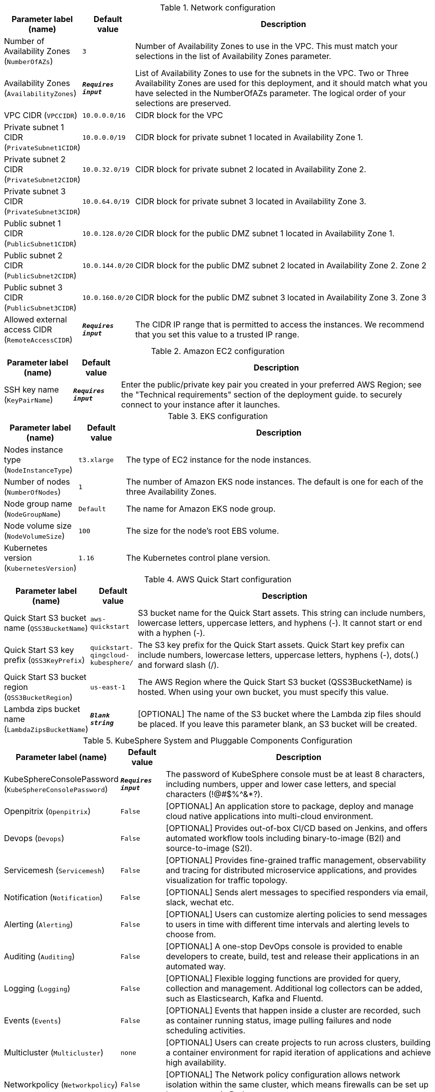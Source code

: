 
.Network configuration
[width="100%",cols="16%,11%,73%",options="header",]
|===
|Parameter label (name) |Default value|Description|Number of Availability Zones
(`NumberOfAZs`)|`3`|Number of Availability Zones to use in the VPC. This must match your selections in the list of Availability Zones parameter.|Availability Zones
(`AvailabilityZones`)|`**__Requires input__**`|List of Availability Zones to use for the subnets in the VPC. Two or Three Availability Zones are used for this deployment, and it should match what you have selected in the NumberOfAZs parameter. The logical order of your selections are preserved.|VPC CIDR
(`VPCCIDR`)|`10.0.0.0/16`|CIDR block for the VPC|Private subnet 1 CIDR
(`PrivateSubnet1CIDR`)|`10.0.0.0/19`|CIDR block for private subnet 1 located in Availability Zone 1.|Private subnet 2 CIDR
(`PrivateSubnet2CIDR`)|`10.0.32.0/19`|CIDR block for private subnet 2 located in Availability Zone 2.|Private subnet 3 CIDR
(`PrivateSubnet3CIDR`)|`10.0.64.0/19`|CIDR block for private subnet 3 located in Availability Zone 3.|Public subnet 1 CIDR
(`PublicSubnet1CIDR`)|`10.0.128.0/20`|CIDR block for the public DMZ subnet 1 located in Availability Zone 1.|Public subnet 2 CIDR
(`PublicSubnet2CIDR`)|`10.0.144.0/20`|CIDR block for the public DMZ subnet 2 located in Availability Zone 2. Zone 2|Public subnet 3 CIDR
(`PublicSubnet3CIDR`)|`10.0.160.0/20`|CIDR block for the public DMZ subnet 3 located in Availability Zone 3. Zone 3|Allowed external access CIDR
(`RemoteAccessCIDR`)|`**__Requires input__**`|The CIDR IP range that is permitted to access the instances. We recommend that you set this value to a trusted IP range.
|===
.Amazon EC2 configuration
[width="100%",cols="16%,11%,73%",options="header",]
|===
|Parameter label (name) |Default value|Description|SSH key name
(`KeyPairName`)|`**__Requires input__**`|Enter the public/private key pair you created in your preferred AWS Region; see the "Technical requirements" section of the deployment guide. to securely connect to your instance after it launches.
|===
.EKS configuration
[width="100%",cols="16%,11%,73%",options="header",]
|===
|Parameter label (name) |Default value|Description|Nodes instance type
(`NodeInstanceType`)|`t3.xlarge`|The type of EC2 instance for the node instances.|Number of nodes
(`NumberOfNodes`)|`1`|The number of Amazon EKS node instances. The default is one for each of the three Availability Zones.|Node group name
(`NodeGroupName`)|`Default`|The name for Amazon EKS node group.|Node volume size
(`NodeVolumeSize`)|`100`|The size for the node's root EBS volume.|Kubernetes version
(`KubernetesVersion`)|`1.16`|The Kubernetes control plane version.
|===
.AWS Quick Start configuration
[width="100%",cols="16%,11%,73%",options="header",]
|===
|Parameter label (name) |Default value|Description|Quick Start S3 bucket name
(`QSS3BucketName`)|`aws-quickstart`|S3 bucket name for the Quick Start assets. This string can include numbers, lowercase letters, uppercase letters, and hyphens (-). It cannot start or end with a hyphen (-).|Quick Start S3 key prefix
(`QSS3KeyPrefix`)|`quickstart-qingcloud-kubesphere/`|The S3 key prefix for the Quick Start assets. Quick Start key prefix can include numbers, lowercase letters, uppercase letters, hyphens (-), dots(.) and forward slash (/).|Quick Start S3 bucket region
(`QSS3BucketRegion`)|`us-east-1`|The AWS Region where the Quick Start S3 bucket (QSS3BucketName) is hosted. When using your own bucket, you must specify this value.|Lambda zips bucket name
(`LambdaZipsBucketName`)|`**__Blank string__**`|[OPTIONAL] The name of the S3 bucket where the Lambda zip files should be placed. If you leave this parameter blank, an S3 bucket will be created.
|===
.KubeSphere System and Pluggable Components Configuration
[width="100%",cols="16%,11%,73%",options="header",]
|===
|Parameter label (name) |Default value|Description|KubeSphereConsolePassword
(`KubeSphereConsolePassword`)|`**__Requires input__**`|The password of KubeSphere console must be at least 8 characters, including numbers, upper and lower case letters, and special characters (!@#$%^&*?).|Openpitrix
(`Openpitrix`)|`False`|[OPTIONAL] An application store to package, deploy and manage cloud native applications into multi-cloud environment.|Devops
(`Devops`)|`False`|[OPTIONAL] Provides out-of-box CI/CD based on Jenkins, and offers automated workflow tools including binary-to-image (B2I) and source-to-image (S2I).|Servicemesh
(`Servicemesh`)|`False`|[OPTIONAL] Provides fine-grained traffic management, observability and tracing for distributed microservice applications, and provides visualization for traffic topology.|Notification
(`Notification`)|`False`|[OPTIONAL] Sends alert messages to specified responders via email, slack, wechat etc.|Alerting
(`Alerting`)|`False`|[OPTIONAL] Users can customize alerting policies to send messages to users in time with different time intervals and alerting levels to choose from.|Auditing
(`Auditing`)|`False`|[OPTIONAL] A one-stop DevOps console is provided to enable developers to create, build, test and release their applications in an automated way.|Logging
(`Logging`)|`False`|[OPTIONAL] Flexible logging functions are provided for query, collection and management. Additional log collectors can be added, such as Elasticsearch, Kafka and Fluentd.|Events
(`Events`)|`False`|[OPTIONAL] Events that happen inside a cluster are recorded, such as container running status, image pulling failures and node scheduling activities.|Multicluster
(`Multicluster`)|`none`|[OPTIONAL] Users can create projects to run across clusters, building a container environment for rapid iteration of applications and achieve high availability.|Networkpolicy
(`Networkpolicy`)|`False`|[OPTIONAL] The Network policy configuration allows network isolation within the same cluster, which means firewalls can be set up between certain Pods.|MetricsServer
(`MetricsServer`)|`True`|[OPTIONAL] Users can install metrics-server to enable HPA (Horizontal Pod Autoscaler) which automatically scales the number of pods, deployments, or stateful sets based on observed CPU utilization.
|===